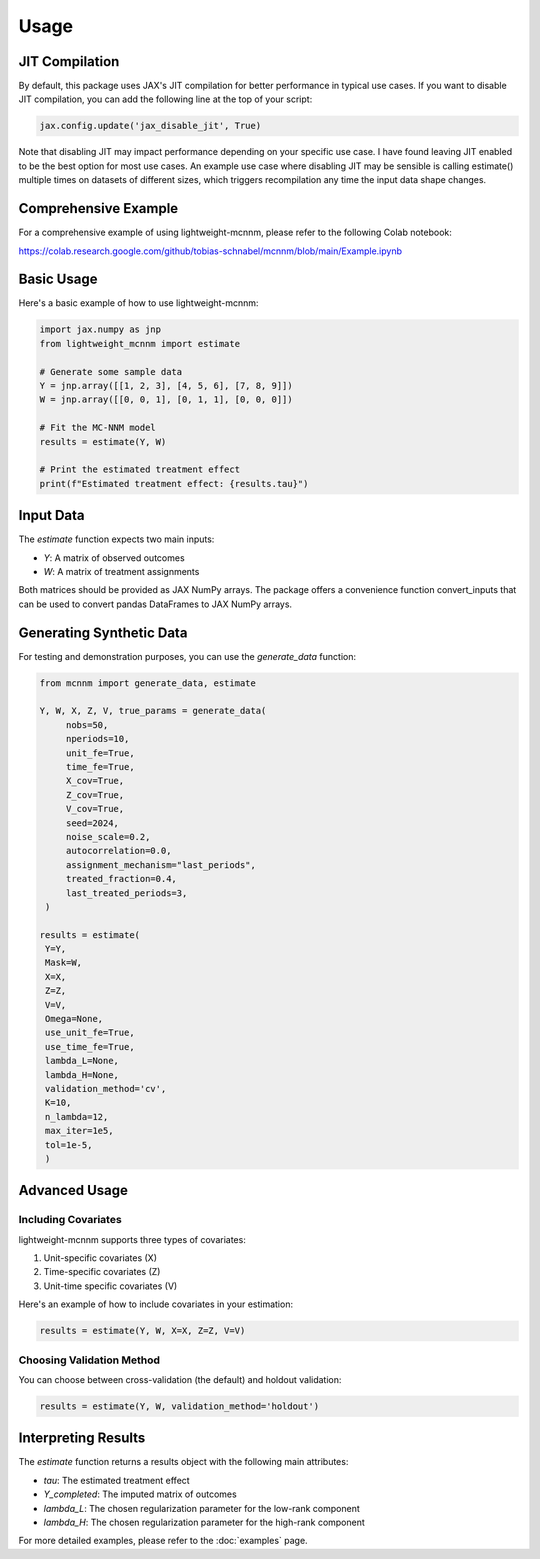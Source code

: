 Usage
=====

JIT Compilation
---------------
By default, this package uses JAX's JIT compilation for better performance in typical use cases. If you want to disable JIT compilation, you can add the following line at the top of your script:

.. code-block:: python

   jax.config.update('jax_disable_jit', True)

Note that disabling JIT may impact performance depending on your specific use case. I have found leaving JIT enabled to be the best option for most use cases. An example use case where disabling JIT may be sensible is calling estimate() multiple times on datasets of different sizes, which triggers recompilation any time the input data shape changes.



Comprehensive Example
---------------------
For a comprehensive example of using lightweight-mcnnm, please refer to the following Colab notebook:

https://colab.research.google.com/github/tobias-schnabel/mcnnm/blob/main/Example.ipynb


Basic Usage
-----------
Here's a basic example of how to use lightweight-mcnnm:

.. code-block:: python

   import jax.numpy as jnp
   from lightweight_mcnnm import estimate

   # Generate some sample data
   Y = jnp.array([[1, 2, 3], [4, 5, 6], [7, 8, 9]])
   W = jnp.array([[0, 0, 1], [0, 1, 1], [0, 0, 0]])

   # Fit the MC-NNM model
   results = estimate(Y, W)

   # Print the estimated treatment effect
   print(f"Estimated treatment effect: {results.tau}")

Input Data
----------
The `estimate` function expects two main inputs:

- `Y`: A matrix of observed outcomes
- `W`: A matrix of treatment assignments

Both matrices should be provided as JAX NumPy arrays. The package offers a convenience function convert_inputs that can be used to convert pandas DataFrames to JAX NumPy arrays.

Generating Synthetic Data
-------------------------
For testing and demonstration purposes, you can use the `generate_data` function:

.. code-block:: python

   from mcnnm import generate_data, estimate

   Y, W, X, Z, V, true_params = generate_data(
        nobs=50,
        nperiods=10,
        unit_fe=True,
        time_fe=True,
        X_cov=True,
        Z_cov=True,
        V_cov=True,
        seed=2024,
        noise_scale=0.2,
        autocorrelation=0.0,
        assignment_mechanism="last_periods",
        treated_fraction=0.4,
        last_treated_periods=3,
    )

   results = estimate(
    Y=Y,
    Mask=W,
    X=X,
    Z=Z,
    V=V,
    Omega=None,
    use_unit_fe=True,
    use_time_fe=True,
    lambda_L=None,
    lambda_H=None,
    validation_method='cv',
    K=10,
    n_lambda=12,
    max_iter=1e5,
    tol=1e-5,
    )

Advanced Usage
--------------

Including Covariates
^^^^^^^^^^^^^^^^^^^^
lightweight-mcnnm supports three types of covariates:

1. Unit-specific covariates (X)
2. Time-specific covariates (Z)
3. Unit-time specific covariates (V)

Here's an example of how to include covariates in your estimation:

.. code-block:: python

   results = estimate(Y, W, X=X, Z=Z, V=V)

Choosing Validation Method
^^^^^^^^^^^^^^^^^^^^^^^^^^
You can choose between cross-validation (the default) and holdout validation:

.. code-block:: python

   results = estimate(Y, W, validation_method='holdout')


Interpreting Results
--------------------
The `estimate` function returns a results object with the following main attributes:

- `tau`: The estimated treatment effect
- `Y_completed`: The imputed matrix of outcomes
- `lambda_L`: The chosen regularization parameter for the low-rank component
- `lambda_H`: The chosen regularization parameter for the high-rank component

For more detailed examples, please refer to the :doc:`examples` page.
